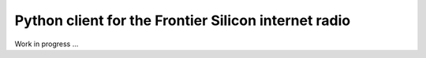 Python client for the Frontier Silicon internet radio
=====================================================

Work in progress ...
